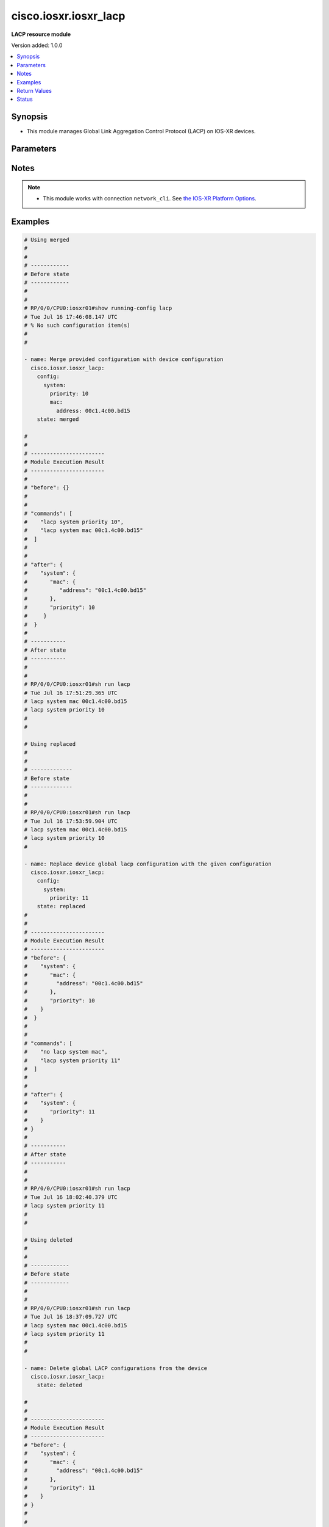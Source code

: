 .. _cisco.iosxr.iosxr_lacp_module:


**********************
cisco.iosxr.iosxr_lacp
**********************

**LACP resource module**


Version added: 1.0.0

.. contents::
   :local:
   :depth: 1


Synopsis
--------
- This module manages Global Link Aggregation Control Protocol (LACP) on IOS-XR devices.




Parameters
----------

.. raw:: html

    <table  border=0 cellpadding=0 class="documentation-table">
        <tr>
            <th colspan="4">Parameter</th>
            <th>Choices/<font color="blue">Defaults</font></th>
            <th width="100%">Comments</th>
        </tr>
            <tr>
                <td colspan="4">
                    <div class="ansibleOptionAnchor" id="parameter-"></div>
                    <b>config</b>
                    <a class="ansibleOptionLink" href="#parameter-" title="Permalink to this option"></a>
                    <div style="font-size: small">
                        <span style="color: purple">dictionary</span>
                    </div>
                </td>
                <td>
                </td>
                <td>
                        <div>The provided configurations.</div>
                </td>
            </tr>
                                <tr>
                    <td class="elbow-placeholder"></td>
                <td colspan="3">
                    <div class="ansibleOptionAnchor" id="parameter-"></div>
                    <b>system</b>
                    <a class="ansibleOptionLink" href="#parameter-" title="Permalink to this option"></a>
                    <div style="font-size: small">
                        <span style="color: purple">dictionary</span>
                    </div>
                </td>
                <td>
                </td>
                <td>
                        <div>This option sets the default system parameters for LACP bundles.</div>
                </td>
            </tr>
                                <tr>
                    <td class="elbow-placeholder"></td>
                    <td class="elbow-placeholder"></td>
                <td colspan="2">
                    <div class="ansibleOptionAnchor" id="parameter-"></div>
                    <b>mac</b>
                    <a class="ansibleOptionLink" href="#parameter-" title="Permalink to this option"></a>
                    <div style="font-size: small">
                        <span style="color: purple">dictionary</span>
                    </div>
                </td>
                <td>
                </td>
                <td>
                        <div>The system MAC related configuration for LACP.</div>
                </td>
            </tr>
                                <tr>
                    <td class="elbow-placeholder"></td>
                    <td class="elbow-placeholder"></td>
                    <td class="elbow-placeholder"></td>
                <td colspan="1">
                    <div class="ansibleOptionAnchor" id="parameter-"></div>
                    <b>address</b>
                    <a class="ansibleOptionLink" href="#parameter-" title="Permalink to this option"></a>
                    <div style="font-size: small">
                        <span style="color: purple">string</span>
                    </div>
                </td>
                <td>
                </td>
                <td>
                        <div>The system ID to use in LACP negotiations.</div>
                </td>
            </tr>

            <tr>
                    <td class="elbow-placeholder"></td>
                    <td class="elbow-placeholder"></td>
                <td colspan="2">
                    <div class="ansibleOptionAnchor" id="parameter-"></div>
                    <b>priority</b>
                    <a class="ansibleOptionLink" href="#parameter-" title="Permalink to this option"></a>
                    <div style="font-size: small">
                        <span style="color: purple">integer</span>
                    </div>
                </td>
                <td>
                </td>
                <td>
                        <div>The system priority to use in LACP negotiations.</div>
                        <div>Lower value is higher priority.</div>
                        <div>Refer to vendor documentation for valid values.</div>
                </td>
            </tr>


            <tr>
                <td colspan="4">
                    <div class="ansibleOptionAnchor" id="parameter-"></div>
                    <b>running_config</b>
                    <a class="ansibleOptionLink" href="#parameter-" title="Permalink to this option"></a>
                    <div style="font-size: small">
                        <span style="color: purple">string</span>
                    </div>
                </td>
                <td>
                </td>
                <td>
                        <div>This option is used only with state <em>parsed</em>.</div>
                        <div>The value of this option should be the output received from the IOS-XR device by executing the command <b>show running-config lacp</b>.</div>
                        <div>The state <em>parsed</em> reads the configuration from <code>running_config</code> option and transforms it into Ansible structured data as per the resource module&#x27;s argspec and the value is then returned in the <em>parsed</em> key within the result.</div>
                </td>
            </tr>
            <tr>
                <td colspan="4">
                    <div class="ansibleOptionAnchor" id="parameter-"></div>
                    <b>state</b>
                    <a class="ansibleOptionLink" href="#parameter-" title="Permalink to this option"></a>
                    <div style="font-size: small">
                        <span style="color: purple">string</span>
                    </div>
                </td>
                <td>
                        <ul style="margin: 0; padding: 0"><b>Choices:</b>
                                    <li><div style="color: blue"><b>merged</b>&nbsp;&larr;</div></li>
                                    <li>replaced</li>
                                    <li>deleted</li>
                                    <li>parsed</li>
                                    <li>rendered</li>
                                    <li>gathered</li>
                        </ul>
                </td>
                <td>
                        <div>The state of the configuration after module completion.</div>
                </td>
            </tr>
    </table>
    <br/>


Notes
-----

.. note::
   - This module works with connection ``network_cli``. See `the IOS-XR Platform Options <../network/user_guide/platform_iosxr.html>`_.



Examples
--------

.. code-block:: yaml

    # Using merged
    #
    #
    # ------------
    # Before state
    # ------------
    #
    #
    # RP/0/0/CPU0:iosxr01#show running-config lacp
    # Tue Jul 16 17:46:08.147 UTC
    # % No such configuration item(s)
    #
    #

    - name: Merge provided configuration with device configuration
      cisco.iosxr.iosxr_lacp:
        config:
          system:
            priority: 10
            mac:
              address: 00c1.4c00.bd15
        state: merged

    #
    #
    # -----------------------
    # Module Execution Result
    # -----------------------
    #
    # "before": {}
    #
    #
    # "commands": [
    #    "lacp system priority 10",
    #    "lacp system mac 00c1.4c00.bd15"
    #  ]
    #
    #
    # "after": {
    #    "system": {
    #       "mac": {
    #          "address": "00c1.4c00.bd15"
    #       },
    #       "priority": 10
    #     }
    #  }
    #
    # -----------
    # After state
    # -----------
    #
    #
    # RP/0/0/CPU0:iosxr01#sh run lacp
    # Tue Jul 16 17:51:29.365 UTC
    # lacp system mac 00c1.4c00.bd15
    # lacp system priority 10
    #
    #

    # Using replaced
    #
    #
    # -------------
    # Before state
    # -------------
    #
    #
    # RP/0/0/CPU0:iosxr01#sh run lacp
    # Tue Jul 16 17:53:59.904 UTC
    # lacp system mac 00c1.4c00.bd15
    # lacp system priority 10
    #

    - name: Replace device global lacp configuration with the given configuration
      cisco.iosxr.iosxr_lacp:
        config:
          system:
            priority: 11
        state: replaced
    #
    #
    # -----------------------
    # Module Execution Result
    # -----------------------
    # "before": {
    #    "system": {
    #       "mac": {
    #         "address": "00c1.4c00.bd15"
    #       },
    #       "priority": 10
    #    }
    #  }
    #
    #
    # "commands": [
    #    "no lacp system mac",
    #    "lacp system priority 11"
    #  ]
    #
    #
    # "after": {
    #    "system": {
    #       "priority": 11
    #    }
    # }
    #
    # -----------
    # After state
    # -----------
    #
    #
    # RP/0/0/CPU0:iosxr01#sh run lacp
    # Tue Jul 16 18:02:40.379 UTC
    # lacp system priority 11
    #
    #

    # Using deleted
    #
    #
    # ------------
    # Before state
    # ------------
    #
    #
    # RP/0/0/CPU0:iosxr01#sh run lacp
    # Tue Jul 16 18:37:09.727 UTC
    # lacp system mac 00c1.4c00.bd15
    # lacp system priority 11
    #
    #

    - name: Delete global LACP configurations from the device
      cisco.iosxr.iosxr_lacp:
        state: deleted

    #
    #
    # -----------------------
    # Module Execution Result
    # -----------------------
    # "before": {
    #    "system": {
    #       "mac": {
    #         "address": "00c1.4c00.bd15"
    #       },
    #       "priority": 11
    #    }
    # }
    #
    #
    # "commands": [
    #     "no lacp system mac",
    #     "no lacp system priority"
    # ]
    #
    #
    # "after": {}
    #
    # ------------
    # After state
    # ------------
    #
    #
    # RP/0/0/CPU0:iosxr01#sh run lacp
    # Tue Jul 16 18:39:44.116 UTC
    # % No such configuration item(s)
    #
    #


    # Using parsed
    # parsed.cfg
    # ------------
    #
    # lacp system mac 00c1.4c00.bd15
    # lacp system priority 11
    # - name: Convert LACP config to argspec without connecting to the appliance
    #   cisco.iosxr.iosxr_lacp:
    #     running_config: "{{ lookup('file', './parsed.cfg') }}"
    #     state: parsed
    # Task Output (redacted)
    # -----------------------
    # "parsed": {
    #         "system": {
    #             "mac": {
    #                 "address": "00c1.4c00.bd15"
    #             },
    #             "priority": 11
    #         }
    #     }


    # Using rendered
    - name: Render platform specific commands from task input using rendered state
      cisco.iosxr.iosxr_lacp:
        config:
          system:
            priority: 11
            mac:
              address: 00c1.4c00.bd15
        state: rendered
    # Task Output (redacted)
    # -----------------------
    # "rendered": [
    #         "lacp system priority 11",
    #         "lacp system mac 00c1.4c00.bd15"
    #     ]


    # Using gathered
    # Before state:
    # ------------
    #
    # RP/0/0/CPU0:an-iosxr-02#show running-config lacp
    # lacp system mac 00c1.4c00.bd15
    # lacp system priority 11
    - name: Gather IOSXR LACP configuration
      cisco.iosxr.iosxr_lacp:
        config:
        state: gathered
    # Task Output (redacted)
    # -----------------------
    #
    # "gathered": {
    #         "system": {
    #             "mac": {
    #                 "address": "00c1.4c00.bd15"
    #             },
    #             "priority": 11
    #         }
    #     }
    # After state:
    # ------------
    #
    # RP/0/0/CPU0:an-iosxr-02#show running-config lacp
    # lacp system mac 00c1.4c00.bd15
    # lacp system priority



Return Values
-------------
Common return values are documented `here <https://docs.ansible.com/ansible/latest/reference_appendices/common_return_values.html#common-return-values>`_, the following are the fields unique to this module:

.. raw:: html

    <table border=0 cellpadding=0 class="documentation-table">
        <tr>
            <th colspan="1">Key</th>
            <th>Returned</th>
            <th width="100%">Description</th>
        </tr>
            <tr>
                <td colspan="1">
                    <div class="ansibleOptionAnchor" id="return-"></div>
                    <b>after</b>
                    <a class="ansibleOptionLink" href="#return-" title="Permalink to this return value"></a>
                    <div style="font-size: small">
                      <span style="color: purple">dictionary</span>
                    </div>
                </td>
                <td>when changed</td>
                <td>
                            <div>The configuration as structured data after module completion.</div>
                    <br/>
                        <div style="font-size: smaller"><b>Sample:</b></div>
                        <div style="font-size: smaller; color: blue; word-wrap: break-word; word-break: break-all;">The configuration returned will always be in the same format
     of the parameters above.</div>
                </td>
            </tr>
            <tr>
                <td colspan="1">
                    <div class="ansibleOptionAnchor" id="return-"></div>
                    <b>before</b>
                    <a class="ansibleOptionLink" href="#return-" title="Permalink to this return value"></a>
                    <div style="font-size: small">
                      <span style="color: purple">dictionary</span>
                    </div>
                </td>
                <td>always</td>
                <td>
                            <div>The configuration as structured data prior to module invocation.</div>
                    <br/>
                        <div style="font-size: smaller"><b>Sample:</b></div>
                        <div style="font-size: smaller; color: blue; word-wrap: break-word; word-break: break-all;">The configuration returned will always be in the same format
     of the parameters above.</div>
                </td>
            </tr>
            <tr>
                <td colspan="1">
                    <div class="ansibleOptionAnchor" id="return-"></div>
                    <b>commands</b>
                    <a class="ansibleOptionLink" href="#return-" title="Permalink to this return value"></a>
                    <div style="font-size: small">
                      <span style="color: purple">list</span>
                    </div>
                </td>
                <td>always</td>
                <td>
                            <div>The set of commands pushed to the remote device.</div>
                    <br/>
                        <div style="font-size: smaller"><b>Sample:</b></div>
                        <div style="font-size: smaller; color: blue; word-wrap: break-word; word-break: break-all;">[&#x27;lacp system priority 10&#x27;, &#x27;lacp system mac 00c1.4c00.bd15&#x27;]</div>
                </td>
            </tr>
    </table>
    <br/><br/>


Status
------


Authors
~~~~~~~

- Nilashish Chakraborty (@nilashishc)
- Rohit Thakur (@rohitthakur2590)
